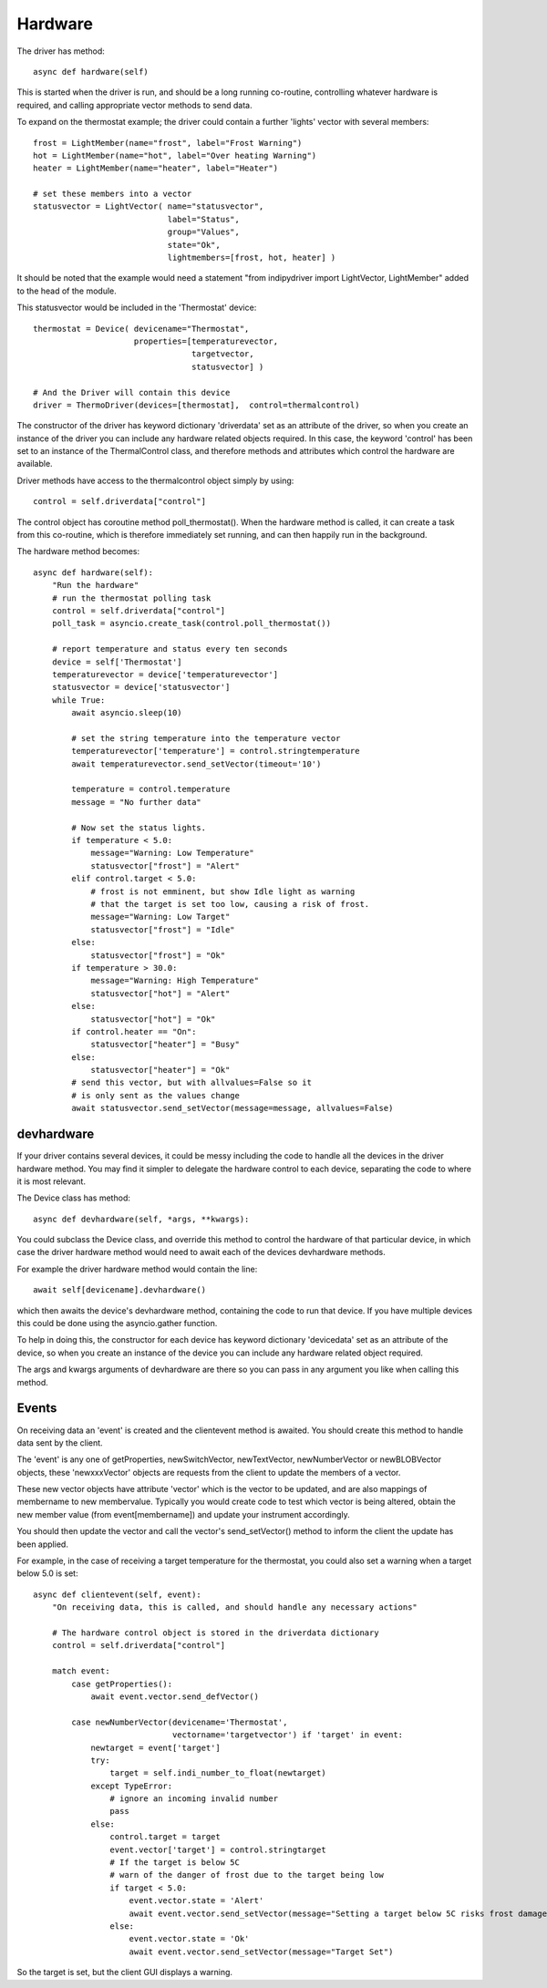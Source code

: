 Hardware
========


The driver has method::

    async def hardware(self)

This  is started when the driver is run, and should be a long running co-routine, controlling whatever hardware is required, and calling appropriate vector methods to send data.

To expand on the thermostat example; the driver could contain a further 'lights' vector with several members::

        frost = LightMember(name="frost", label="Frost Warning")
        hot = LightMember(name="hot", label="Over heating Warning")
        heater = LightMember(name="heater", label="Heater")

        # set these members into a vector
        statusvector = LightVector( name="statusvector",
                                    label="Status",
                                    group="Values",
                                    state="Ok",
                                    lightmembers=[frost, hot, heater] )

It should be noted that the example would need a statement "from indipydriver import LightVector, LightMember" added to the head of the module.

This statusvector would be included in the 'Thermostat' device::

        thermostat = Device( devicename="Thermostat",
                             properties=[temperaturevector,
                                         targetvector,
                                         statusvector] )

        # And the Driver will contain this device
        driver = ThermoDriver(devices=[thermostat],  control=thermalcontrol)


The constructor of the driver has keyword dictionary 'driverdata' set as an attribute of the driver, so when you create an instance of the driver you can include any hardware related objects required.  In this case, the keyword 'control' has been set to an instance of the ThermalControl class, and therefore methods and attributes which control the hardware are available.

Driver methods have access to the thermalcontrol object simply by using::


       control = self.driverdata["control"]


The control object has coroutine method poll_thermostat(). When the hardware method is called, it can create a task from this co-routine, which is therefore immediately set running, and can then happily run in the background.


The hardware method becomes::

        async def hardware(self):
            "Run the hardware"
            # run the thermostat polling task
            control = self.driverdata["control"]
            poll_task = asyncio.create_task(control.poll_thermostat())

            # report temperature and status every ten seconds
            device = self['Thermostat']
            temperaturevector = device['temperaturevector']
            statusvector = device['statusvector']
            while True:
                await asyncio.sleep(10)

                # set the string temperature into the temperature vector
                temperaturevector['temperature'] = control.stringtemperature
                await temperaturevector.send_setVector(timeout='10')

                temperature = control.temperature
                message = "No further data"

                # Now set the status lights.
                if temperature < 5.0:
                    message="Warning: Low Temperature"
                    statusvector["frost"] = "Alert"
                elif control.target < 5.0:
                    # frost is not emminent, but show Idle light as warning
                    # that the target is set too low, causing a risk of frost.
                    message="Warning: Low Target"
                    statusvector["frost"] = "Idle"
                else:
                    statusvector["frost"] = "Ok"
                if temperature > 30.0:
                    message="Warning: High Temperature"
                    statusvector["hot"] = "Alert"
                else:
                    statusvector["hot"] = "Ok"
                if control.heater == "On":
                    statusvector["heater"] = "Busy"
                else:
                    statusvector["heater"] = "Ok"
                # send this vector, but with allvalues=False so it
                # is only sent as the values change
                await statusvector.send_setVector(message=message, allvalues=False)


devhardware
^^^^^^^^^^^

If your driver contains several devices, it could be messy including the code to handle all the devices in the driver hardware method. You may find it simpler to delegate the hardware control to each device, separating the code to where it is most relevant.

The Device class has method::

    async def devhardware(self, *args, **kwargs):

You could subclass the Device class, and override this method to control the hardware of that particular device, in which case the driver hardware method would need to await each of the devices devhardware methods.

For example the driver hardware method would contain the line::

    await self[devicename].devhardware()

which then awaits the device's devhardware method, containing the code to run that device. If you have multiple devices this could be done using the asyncio.gather function.

To help in doing this, the constructor for each device has keyword dictionary 'devicedata' set as an attribute of the device, so when you create an instance of the device you can include any hardware related object required.

The args and kwargs arguments of devhardware are there so you can pass in any argument you like when calling this method.


Events
^^^^^^

On receiving data an 'event' is created and the clientevent method is awaited. You should create this method to handle data sent by the client.

The 'event' is any one of getProperties, newSwitchVector, newTextVector, newNumberVector or newBLOBVector objects, these 'newxxxVector' objects are requests from the client to update the members of a vector.

These new vector objects have attribute 'vector' which is the vector to be updated, and are also mappings of membername to new membervalue. Typically you would create code to test which vector is being altered, obtain the new member value (from event[membername]) and update your instrument accordingly.

You should then update the vector and call the vector's send_setVector() method to inform the client the update has been applied.

For example, in the case of receiving a target temperature for the thermostat, you could also set a warning when a target below 5.0 is set::

    async def clientevent(self, event):
        "On receiving data, this is called, and should handle any necessary actions"

        # The hardware control object is stored in the driverdata dictionary
        control = self.driverdata["control"]

        match event:
            case getProperties():
                await event.vector.send_defVector()

            case newNumberVector(devicename='Thermostat',
                                 vectorname='targetvector') if 'target' in event:
                newtarget = event['target']
                try:
                    target = self.indi_number_to_float(newtarget)
                except TypeError:
                    # ignore an incoming invalid number
                    pass
                else:
                    control.target = target
                    event.vector['target'] = control.stringtarget
                    # If the target is below 5C
                    # warn of the danger of frost due to the target being low
                    if target < 5.0:
                        event.vector.state = 'Alert'
                        await event.vector.send_setVector(message="Setting a target below 5C risks frost damage")
                    else:
                        event.vector.state = 'Ok'
                        await event.vector.send_setVector(message="Target Set")


So the target is set, but the client GUI displays a warning.
